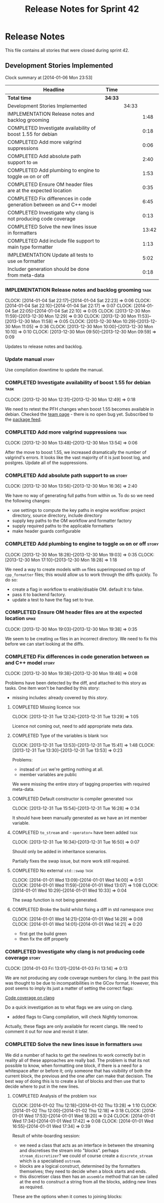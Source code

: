 #+title: Release Notes for Sprint 42
#+options: date:nil toc:nil author:nil num:nil
#+todo: ANALYSIS IMPLEMENTATION TESTING | COMPLETED CANCELLED
#+tags: story(s) epic(e) task(t) note(n) spike(p)

* Release Notes

This file contains all stories that were closed during sprint 42.

** Development Stories Implemented

#+begin: clocktable :maxlevel 3 :scope subtree
Clock summary at [2014-01-06 Mon 23:53]

| Headline                                                                | Time    |       |       |
|-------------------------------------------------------------------------+---------+-------+-------|
| *Total time*                                                            | *34:33* |       |       |
|-------------------------------------------------------------------------+---------+-------+-------|
| Development Stories Implemented                                         |         | 34:33 |       |
| IMPLEMENTATION Release notes and backlog grooming                       |         |       |  1:48 |
| COMPLETED Investigate availability of boost 1.55 for debian             |         |       |  0:18 |
| COMPLETED Add more valgrind suppressions                                |         |       |  0:06 |
| COMPLETED Add absolute path support to =om=                             |         |       |  2:40 |
| COMPLETED Add plumbing to engine to toggle =om= on or off               |         |       |  1:53 |
| COMPLETED Ensure OM header files are at the expected location           |         |       |  0:35 |
| COMPLETED Fix differences in code generation between =om= and C++ model |         |       |  6:45 |
| COMPLETED Investigate why clang is not producing code coverage          |         |       |  0:13 |
| COMPLETED Solve the new lines issue in formatters                       |         |       | 13:42 |
| COMPLETED Add include file support to main type formatter               |         |       |  1:13 |
| IMPLEMENTATION Update all tests to use =om= formatter                   |         |       |  5:02 |
| Includer generation should be done from meta-data                       |         |       |  0:18 |
#+end:

*** IMPLEMENTATION Release notes and backlog grooming                  :task:
    CLOCK: [2014-01-04 Sat 22:17]--[2014-01-04 Sat 22:23] =>  0:06
    CLOCK: [2014-01-04 Sat 22:10]--[2014-01-04 Sat 22:17] =>  0:07
    CLOCK: [2014-01-04 Sat 22:05]--[2014-01-04 Sat 22:10] =>  0:05
    CLOCK: [2013-12-30 Mon 11:59]--[2013-12-30 Mon 12:29] =>  0:30
    CLOCK: [2013-12-30 Mon 11:53]--[2013-12-30 Mon 11:58] =>  0:05
    CLOCK: [2013-12-30 Mon 10:29]--[2013-12-30 Mon 11:05] =>  0:36
    CLOCK: [2013-12-30 Mon 10:00]--[2013-12-30 Mon 10:10] =>  0:10
    CLOCK: [2013-12-30 Mon 09:50]--[2013-12-30 Mon 09:59] =>  0:09

Updates to release notes and backlog.

*** Update manual                                                     :story:

Use compilation downtime to update the manual.

*** COMPLETED Investigate availability of boost 1.55 for debian        :task:
    CLOSED: [2013-12-30 Mon 12:59]
    CLOCK: [2013-12-30 Mon 12:31]--[2013-12-30 Mon 12:49] =>  0:18

We need to retest the PFH changes when boost 1.55 becomes available in
debian. Checked the [[https://wiki.debian.org/Teams/DebianBoostTeam][team page]] - there is no open bug yet. Subscribed
to the [[http://packages.qa.debian.org/b/boost-defaults.html][package feed]].

*** COMPLETED Add more valgrind suppressions                           :task:
    CLOSED: [2013-12-30 Mon 13:54]
    CLOCK: [2013-12-30 Mon 13:48]--[2013-12-30 Mon 13:54] =>  0:06

After the move to boost 1.55, we increased dramatically the number of
valgrind's errors. It looks like the vast majority of it is just boost
log, and postgres. Update all of the suppressions.

*** COMPLETED Add absolute path support to =om=                       :story:
    CLOSED: [2013-12-30 Mon 16:37]
    CLOCK: [2013-12-30 Mon 13:56]--[2013-12-30 Mon 16:36] =>  2:40

We have no way of generating full paths from within =om=. To do so we
need the following changes:

- use settings to compute the key paths in engine workflow: project
  directory, source directory, include directory
- supply key paths to the OM workflow and formatter factory
- supply required paths to the applicable formatters
- make header guards configurable

*** COMPLETED Add plumbing to engine to toggle =om= on or off         :story:
    CLOSED: [2013-12-30 Mon 19:03]
    CLOCK: [2013-12-30 Mon 18:28]--[2013-12-30 Mon 19:03] =>  0:35
    CLOCK: [2013-12-30 Mon 17:10]--[2013-12-30 Mon 18:28] =>  1:18

We need a way to create models with =om= files superimposed on top of
=cpp_formatter= files; this would allow us to work through the diffs
quickly. To do so:

- create a flag in workflow to enable/disable OM. default it to false.
- pass it to backend factory.
- update a test to have the flag set to true.

*** COMPLETED Ensure OM header files are at the expected location     :spike:
    CLOSED: [2013-12-30 Mon 19:38]
    CLOCK: [2013-12-30 Mon 19:03]--[2013-12-30 Mon 19:38] =>  0:35

We seem to be creating =om= files in an incorrect directory. We need
to fix this before we can start looking at the diffs.

*** COMPLETED Fix differences in code generation between =om= and C++ model :story:
    CLOSED: [2014-01-01 Wed 14:00]
    CLOCK: [2013-12-30 Mon 19:38]--[2013-12-30 Mon 19:46] =>  0:08

Problems have been detected by the diff, and attached to this story as
tasks. One item won't be handled by this story:

-  missing includes: already covered by this [[*Add%20include%20file%20support%20to%20main%20type%20formatter][story]].

**** COMPLETED Missing licence                                         :task:
     CLOSED: [2013-12-31 Tue 13:21]
     CLOCK: [2013-12-31 Tue 12:24]--[2013-12-31 Tue 13:29] =>  1:05

Licence not coming out, need to add appropriate meta data.

**** COMPLETED Type of the variables is blank                          :task:
     CLOSED: [2013-12-31 Tue 15:41]
     CLOCK: [2013-12-31 Tue 13:53]--[2013-12-31 Tue 15:41] =>  1:48
     CLOCK: [2013-12-31 Tue 13:30]--[2013-12-31 Tue 13:53] =>  0:23

Problems:

- instead of =int= we're getting nothing at all.
- member variables are public

We were missing the entire story of tagging properties with required
meta-data.

**** COMPLETED Default constructor is compiler generated               :task:
     CLOSED: [2013-12-31 Tue 16:28]
     CLOCK: [2013-12-31 Tue 15:54]--[2013-12-31 Tue 16:28] =>  0:34

It should have been manually generated as we have an int member
variable.

**** COMPLETED =to_stream= and - =operator== have been added           :task:
     CLOSED: [2013-12-31 Tue 16:38]
     CLOCK: [2013-12-31 Tue 16:34]--[2013-12-31 Tue 16:50] =>  0:07

Should only be added in inheritance scenarios.

Partially fixes the swap issue, but more work still required.

**** COMPLETED No external =std::swap=                                 :task:
     CLOSED: [2014-01-01 Wed 14:00]
     CLOCK: [2014-01-01 Wed 13:09]--[2014-01-01 Wed 14:00] =>  0:51
     CLOCK: [2014-01-01 Wed 11:59]--[2014-01-01 Wed 13:07] =>  1:08
     CLOCK: [2014-01-01 Wed 10:29]--[2014-01-01 Wed 10:33] =>  0:04

The swap function is not being generated.

**** COMPLETED Broke the build whilst fixing a diff in std namespace  :spike:
     CLOSED: [2014-01-01 Wed 14:30]
     CLOCK: [2014-01-01 Wed 14:21]--[2014-01-01 Wed 14:29] =>  0:08
     CLOCK: [2014-01-01 Wed 14:01]--[2014-01-01 Wed 14:21] =>  0:20

- first get the build green
- then fix the diff properly

*** COMPLETED Investigate why clang is not producing code coverage    :story:
    CLOSED: [2014-01-04 Sat 11:20]
    CLOCK: [2014-01-03 Fri 13:01]--[2014-01-03 Fri 13:14] =>  0:13

We are not producing any code coverage numbers for clang. In the past
this was thought to be due to incompatibilities in the GCov
format. However, this post seems to imply its just a matter of setting
the correct flags:

[[http://clang-developers.42468.n3.nabble.com/Code-coverage-on-clang-td4033066.html][Code coverage on clang]]

Do a quick investigation as to what flags we are using on clang.

- added flags to Clang compilation, will check Nightly tomorrow.

Actually, these flags are only available for recent clangs. We need to
comment it out for now and revisit it later.

*** COMPLETED Solve the new lines issue in formatters                 :spike:
    CLOSED: [2014-01-04 Sat 22:05]

We did a number of hacks to get the newlines to work correctly but in
reality all of these approaches are really bad. The problem is that
its not possible to know, when formatting one block, if there is a
need for a whitespace after or before it; only someone that has
visibility of both the current block, the previous and the one after
can make that decision. The best way of doing this is to create a
list of blocks and then use that to decide where to put in the new
lines.

**** COMPLETED Analysis of the problem                                 :task:
     CLOSED: [2014-01-03 Fri 01:30]
     CLOCK: [2014-01-02 Thu 12:18]--[2014-01-02 Thu 13:28] =>  1:10
     CLOCK: [2014-01-02 Thu 12:00]--[2014-01-02 Thu 12:18] =>  0:18
     CLOCK: [2014-01-01 Wed 17:53]--[2014-01-01 Wed 18:20] =>  0:24
     CLOCK: [2014-01-01 Wed 17:34]--[2014-01-01 Wed 17:42] =>  0:08
     CLOCK: [2014-01-01 Wed 16:55]--[2014-01-01 Wed 17:34] =>  0:39

Result of white-boarding session:

- we need a class that acts as an interface in between the streaming
  and discretises the stream into "blocks". perhaps
  =stream_discretizer=? we could of course create a =discrete_stream=
  which is a specialised =ostream=.
- blocks are a logical construct, determined by the formatters
  themselves; they need to decide when a block starts and ends.
- this discretiser class then has an =assemble= method that can be
  called at the end to construct a string from all the blocks, adding
  new lines as required.

These are the options when it comes to joining blocks:

- do not add a new line before block: first block, doxygen comments.
- do not add line after block: last block, licence
- add line before block
- add line after block

Maybe an enumeration can model this:

- always add line before block
- add line before block if there is a previous block
- never add line before block
- same for after block

Actually what we really need is to create a new stream. All of these
could be modeled as manipulators. In addition we could also add most
of the members of utility and re-implement them as
manipulators. Internally, the device would be doing the chunking. At
the end it would provide access to the internal data structure so that
an assembler could create a single contiguous stream from the chunks.

Read up on the following:

- [[http://www.boost.org/doc/libs/1_55_0/libs/iostreams/doc/index.html][Boost IOStreams library]]
- [[http://comments.gmane.org/gmane.comp.lib.boost.devel/171399][Manipulators for ostreaming_streams]]

To check out Larry Evans code:

: svn co http://svn.boost.org/svn/boost/sandbox-branches/cppljevans

The end conclusion is we need to define our own =ostream= class and
provide it with an interface that suits our needs:

- indent in, indent out: ideally via the ++ and -- operators
- divisor: some way of stating that there is a split in the stream;
  the split is then interpreted depending on whether there is content
  before it, content after it, etc.
- we won't be able to add a lot of the utility stuff into the stream.

Actually, managed blank lines is far too simplistic to work with all
the permutations we have in real life. We need to go back to the
drawing board and design a state machine that takes into account all
known states; state transitions are triggered by the manipulators.

After doing a state machine, it seems that we have all cases covered
after all. The only problem is the terminology we chose is terrible,
but the state machine concepts are all modeled in there somewhere.

#+caption: State machine for stream
[[https://raw.github.com/kitanda/dogen/master/doc/misc/indenting_stream_state_diagram.jpeg]]

Also, we should consider hard-coding the new line characters as per
this post:

[[http://stackoverflow.com/questions/6864759/determining-the-newline-character-for-the-environment-a-c-program-is-being-com][- Determining the Newline character for the environment a C++ program
is being compiled on]]

**** COMPLETED Add classes modeling stream and blocks                  :task:
     CLOSED: [2014-01-03 Fri 01:30]
     CLOCK: [2014-01-03 Fri 01:10]--[2014-01-03 Fri 01:30] =>  0:20
     CLOCK: [2014-01-03 Fri 00:21]--[2014-01-03 Fri 01:10] =>  0:49
     CLOCK: [2014-01-02 Thu 23:23]--[2014-01-03 Fri 00:21] =>  0:58
     CLOCK: [2014-01-02 Thu 23:11]--[2014-01-02 Thu 23:22] =>  0:11
     CLOCK: [2014-01-02 Thu 16:09]--[2014-01-02 Thu 18:59] =>  2:50

Create the classes as per analysis.

**** COMPLETED Replace existing =om= code with new ostream filter      :task:
     CLOSED: [2014-01-04 Sat 22:05]
     CLOCK: [2014-01-04 Sat 21:39]--[2014-01-04 Sat 22:05] =>  0:26
     CLOCK: [2014-01-04 Sat 20:02]--[2014-01-04 Sat 21:14] =>  1:12
     CLOCK: [2014-01-04 Sat 12:50]--[2014-01-04 Sat 12:52] =>  0:02
     CLOCK: [2014-01-03 Fri 17:58]--[2014-01-03 Fri 18:46] =>  0:48
     CLOCK: [2014-01-03 Fri 17:06]--[2014-01-03 Fri 17:58] =>  0:52
     CLOCK: [2014-01-03 Fri 16:16]--[2014-01-03 Fri 17:05] =>  0:49
     CLOCK: [2014-01-03 Fri 14:40]--[2014-01-03 Fri 16:16] =>  1:36
     CLOCK: [2014-01-03 Fri 01:31]--[2014-01-03 Fri 01:38] =>  0:07

Switch plain =ostringstreams= to the new indent filter in =om=.

*** COMPLETED Add include file support to main type formatter         :story:
    CLOSED: [2014-01-04 Sat 22:23]

Inclusion support needs to be moved to the formatters. SML provides
all the required information at the model level in terms of type
dependencies, but only the formatter itself knows what includes it
needs because these are related to the implementation. Even
determining which facets of a type one should include is formatter
dependent. We need to distribute the logic of the includer into each
formatter.

**** COMPLETED Add initial inclusion processing support                :task:
     CLOSED: [2014-01-01 Wed 15:44]
     CLOCK: [2014-01-01 Wed 14:59]--[2014-01-01 Wed 15:43] =>  0:44
     CLOCK: [2014-01-01 Wed 14:35]--[2014-01-01 Wed 14:59] =>  0:24

Drill through all the layers to ensure the C++ inclusion class is
populated when we format the file.

**** COMPLETED Fix modeling errors in terms of forward declaration files :task:
     CLOSED: [2014-01-01 Wed 17:33]
     CLOCK: [2014-01-01 Wed 16:50]--[2014-01-01 Wed 16:55] =>  0:05

We need to be able to support forward declaration files at the facet
level; we incorrectly modeled this as if there was only one forward
declaration file for all the facets.

Actually, this was modeled correctly, we were just looking at the
wrong place.

**** COMPLETED Add includes for standard library types                 :task:
     CLOSED: [2014-01-04 Sat 22:05]

This will be hard-coded as it is the simplest and cleanest way of
doing it.

*** IMPLEMENTATION Update all tests to use =om= formatter              :task:
    CLOCK: [2014-01-04 Sat 22:07]--[2014-01-04 Sat 22:08] =>  0:01

Go through every single engine test, enable =om= formatting and fix
all the issues until the test goes green.

In order for om to match the C++ model we need to make sure we are
passing in the correct meta-data such as licences, etc.

**** COMPLETED Model =class_in_a_package=                              :task:
     CLOSED: [2014-01-04 Sat 22:25]

Basic model with int properties.

**** COMPLETED Models that do not exercise =om=                        :task:
     CLOSED: [2014-01-04 Sat 22:37]
     CLOCK: [2014-01-04 Sat 22:23]--[2014-01-04 Sat 22:41] =>  0:18

The following models were updated without requiring any changes:

- =two_empty_layers=
- =class_without_name=
- =empty_model=
- =empty_package=

**** COMPLETED Models that require just adding minor meta-data         :task:
     CLOSED: [2014-01-04 Sat 23:05]
     CLOCK: [2014-01-04 Sat 22:58]--[2014-01-04 Sat 23:05] =>  0:07
     CLOCK: [2014-01-04 Sat 22:44]--[2014-01-04 Sat 22:58] =>  0:14

We need to set meta-data such as licence, etc for these models.

- =two_layers_with_objects=
- =compressed=
- =classes_inout_package=
- =class_without_package=
- =stand_alone_class=
- =classes_in_a_package=
- =classes_without_package=

**** COMPLETED Model =class_without_attributes=                        :task:
     CLOSED: [2014-01-04 Sat 23:14]
     CLOCK: [2014-01-04 Sat 23:07]--[2014-01-04 Sat 23:24] =>  0:17

Empty class. Caused formatting differences.

Formatting differences are actually features, not bugs, so rebaselined
model.

**** IMPLEMENTATION Model =trivial_inheritance=                        :task:
     CLOCK: [2014-01-06 Mon 07:48]--[2014-01-06 Mon 08:19] =>  0:31
     CLOCK: [2014-01-04 Sat 23:30]--[2014-01-04 Sat 23:39] =>  0:09

All aspects related to inheritance. A lot of non-obvious diffs.

***** COMPLETED Make pointer associations behave like previous implementation
      CLOSED: [2014-01-06 Mon 22:45]
      CLOCK: [2014-01-06 Mon 21:10]--[2014-01-06 Mon 22:44] =>  1:34
      CLOCK: [2014-01-06 Mon 17:53]--[2014-01-06 Mon 18:41] =>  0:48

- rename =pointer_associations= to =weak_associations= to make it less
  connected to C++; tidy-up variable names too.
- remove associations where there is both a regular association and a
  pointer/weak association so this makes us lie less about the
  intent - e.g. weak associations disappear in the presence of a
  regular association against the same type. Add tests.

***** COMPLETED Add support for relationships in include processing
      CLOSED: [2014-01-06 Mon 23:27]
      CLOCK: [2014-01-06 Mon 22:50]--[2014-01-06 Mon 23:53] =>  1:03

We need to add includes via relationships to types formatter.

*** Add tests for =flat_name_builder=                                 :story:

We refactored tagger code related to flattening names into this class
but added no tests. We need good coverage, hopefully available from
C++ formatters.

*** Add tests for =annotation_factory=                                :story:

We added this class without any tests initially because we wanted to
first prove =om= worked. Once this is achieved we need to revisit this
class and add tests.

- missing licence
- missing modeline
- empty marker
- different marker for two objects
- consider moving generate preamble into annotation

*** Add tests for main header file formatter with optionality         :story:

We should add a couple of tests that exercise the annotation
factory. As it will have its own tests, we just need to make sure it
works in general. For example, pass in an empty annotation.

*** Use lowercase for all meta-data keys                              :story:

We have a number of legacy meta-data keys which are in uppercase and
need to be in lowercase. They may also need to be renamed to follow
the "namespacing" structure. Example:

: #DOGEN IDENTITY_ATTRIBUTE=true

This should really be:

: #DOGEN identity_attribute=true

*** Remove speculative facet layers for hash and serialization        :story:

For some unfathomable reason we decided to add a layer of indirection
for both hash and serialization. This is for speculative reasons as in
the future we may want to add boost hash and other forms of
serialization. However, in keeping with the (often violated) rule that
we never add code without a use case, we need to remove this.

*** Parameter to disable cpp file                                     :story:

It would be really useful to define a implementation specific
parameter which disables the generation of a cpp file for a
service. This would stop us from having to create noddy translation
units with dummy functions just to avoid having to define exclusion
regexes.

*** "Data driven" includer                                            :story:

We should simply go through all the types in the SML model and for
each type and each facet create the corresponding inclusion
path. locator can be used to generate standard paths, and a model
specific mapping is required for other models such as std.

Include then takes the relationships extracted by extractor, the
mappings generated by this mapper and simply appends to the inclusion
list the file names. it also appends the implementation specific
headers.

This story is very closely related to [[*Loading%20external%20models%20from%20file][profiles]].

*** Includer generation should be done from meta-data                 :story:
    CLOCK: [2013-10-27 Sun 20:40]--[2013-10-27 Sun 20:58] =>  0:18

It would be nice if we could determine which includer files to create
by looking at the meta-data. For this we need a notion of an inclusion
group, defined at the model level:

- =cpp.types.includers.general=
- =cpp.types.includers.value_objects=
- ...

Under each of these one would configure the aspect:

- =cpp.types.includers.general.generate=: =true=
- =cpp.types.includers.general.file_name=: =a/b/c=
- =cpp.types.includers.general.is_system=: =false=

Then, each type, module etc would declare its membership (as a list):

- =cpp.includers.member=: =cpp.types.includers.general=
- =cpp.includers.member=: =cpp.types.includers.value_objects=
- ...

** Deprecated Development Stories
*** CANCELLED Refactor Licence formatter                              :story:
    CLOSED: [2013-12-30 Mon 10:35]

Note: Implemented as part of =om=.

- year is hard-coded to 2012: At present the licence formatter has an
  hard-coded year of 2012. It should really be a parameter passed in.
- we should really only have one formatter that understands different
  commenting syntaxes (e.g. cmake comments, c++ comments).
- we should support multiple licences.

*** CANCELLED Add a code generation marker                            :story:
    CLOSED: [2013-12-30 Mon 10:35]

Note: Implemented as part of =om=.

Now that we've started to mix-and-match hand-crafted code with
code-generated code, we should really have an easy way to distinguish
which files are which. A simple comment at the top for files generated
by dogen (with the corresponding dogen version) would suffice. This
could be done in a similar fashion to the licence formatter. It should
either be after the licence or at the very top and take on the
responsibilities of emacs/vi headers.

We should also add a model level version which will be stamped on the
marker.

In addition, we should also stamp the dogen version too. However, this
will make all our tests break every time there is a new commit so
perhaps we need to have this switched off by default.

*** CANCELLED Stereotypes to disable facets                           :story:
    CLOSED: [2013-12-30 Mon 10:37]

Note: =om= provides a better way of implementing this functionality.

At present we do not generate files for all facets in a service other
than types. However, the correct fix is to have stereotypes to disable/enable
facets:

- =nonhashable=, =hashable=: hashing support
- =nontestable=, =testable=: test data support
- =nonserializable=, =serializable=: serialisation support
- =nonimplementable=, =implementable=: service does not have a CPP file
- =nonstreamable=, =streamable=: IO support

These stereotypes can then be combined:

: service,nonimplementable,serializable

Results in a service for which there will only be a header file and
serialization support.

By default services would have all aspects other than domain disabled,
entities and values would have all aspects enabled.

*** CANCELLED Create an SML level concept for facets                  :story:
    CLOSED: [2013-12-30 Mon 10:42]

Note: with the meta-data approach, this is no longer needed.

In reality, "facets" are not a C++ thing; they are language
neutral. They are, however, expressed differently in different
languages. For example:

- types: same on all languages
- debug_printing: overloaded operator<< in C++, toString() in Java,
  ToString() in C#, etc.
- serialisation: slightly less obvious, but effectively the most
  "native" serialisation available for the given programming
  language. For C++ this is boost serialisation.
- hashing: language specific support for hashing, in C++ either std
  hash or boost hash, in Java/C# overloading of hash functions.
- test_data: some facilities for test data generation
- relational: bindings for relational databases. ODB in C++.

We can introduce these concepts at the SML level, probably at the
=model= and =abstract_object= level; we can then do further
translation at the language level, as required.
